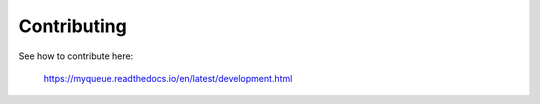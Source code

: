 Contributing
============

See how to contribute here:

    https://myqueue.readthedocs.io/en/latest/development.html

